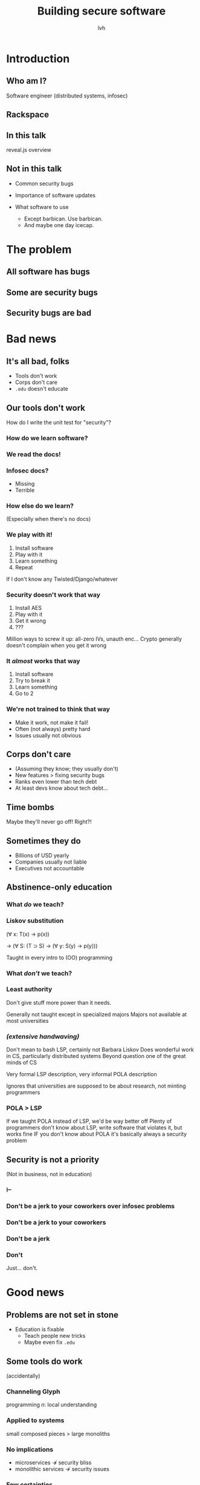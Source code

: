 #+Title: Building secure software
#+Author: lvh
#+Email: _@lvh.io

#+OPTIONS: toc:nil reveal_rolling_links:nil num:nil reveal_history:true
#+REVEAL_TRANS: linear
#+REVEAL_THEME: lvh

* Introduction
** Who am I?

   #+ATTR_HTML: :style width:80%
   [[./media/lvh.svg]]

   #+BEGIN_NOTES
   Software engineer (distributed systems, infosec)
   #+END_NOTES

** Rackspace

   #+ATTR_HTML: :style width:60%
   [[./media/rackspace.svg]]

** In this talk

   #+BEGIN_NOTES
   reveal.js overview
   #+END_NOTES

** Not in this talk

   #+ATTR_REVEAL: :frag roll-in
   * Common security bugs
   * Importance of software updates
   * What software to use
     #+ATTR_REVEAL: :frag roll-in
     * Except barbican. Use barbican.
     * And maybe one day icecap.

* The problem
** All software has bugs
** Some are security bugs
** Security bugs are bad

* Bad news

** It's all bad, folks

  #+ATTR_REVEAL: :frag roll-in
  * Tools don't work
  * Corps don't care
  * ~.edu~ doesn't educate

** Our tools don't work

   How do I write the unit test for "security"?

*** How do we learn software?

*** We read the docs!

*** Infosec docs?

    * Missing
    * Terrible

*** How else do we learn?

    (Especially when there's no docs)

*** We play with it!

    #+ATTR_REVEAL: :frag roll-in
    1. Install software
    2. Play with it
    3. Learn something
    4. Repeat

    #+BEGIN_NOTES
    If I don't know any Twisted/Django/whatever
    #+END_NOTES

*** Security doesn't work that way

    #+ATTR_REVEAL: :frag roll-in
    1. Install AES
    2. Play with it
    3. Get it wrong
    4. ???

    #+BEGIN_NOTES
    Million ways to screw it up: all-zero IVs, unauth enc...
    Crypto generally doesn't complain when you get it wrong
    #+END_NOTES

*** It /almost/ works that way

    #+ATTR_REVEAL: :frag roll-in
    1. Install software
    2. Try to break it
    3. Learn something
    4. Go to 2

*** We're not trained to think that way

    * Make it work, not make it fail!
    * Often (not always) pretty hard
    * Issues usually not obvious

** Corps don't care

   #+ATTR_REVEAL: :frag roll-in
   * (Assuming they know; they usually don't)
   * New features > fixing security bugs
   * Ranks even lower than tech debt
   * At least devs know about tech debt...

** Time bombs

   Maybe they'll never go off! Right?!

** Sometimes they do

   #+ATTR_REVEAL: :frag roll-in
   * Billions of USD yearly
   * Companies usually not liable
   * Executives not accountable

** Abstinence-only education
*** What /do/ we teach?
*** Liskov substitution

   #+ATTR_REVEAL: :frag roll-in
   (∀ x: T(x) → p(x))

   #+ATTR_REVEAL: :frag roll-in
   → (∀ S: (T ⊃ S) → (∀ y: S(y) → p(y)))

   #+BEGIN_NOTES
   Taught in every intro to (OO) programming
   #+END_NOTES

*** What /don't/ we teach?
*** Least authority

   #+ATTR_REVEAL: :frag roll-in
   Don't give stuff more power than it needs.

   #+BEGIN_NOTES
   Generally not taught except in specialized majors
   Majors not available at most universities
   #+END_NOTES

*** /(extensive handwaving)/

   #+BEGIN_NOTES
   Don't mean to bash LSP, certainly not Barbara Liskov
   Does wonderful work in CS, particularly distributed systems
   Beyond question one of the great minds of CS

   Very formal LSP description, very informal POLA description

   Ignores that universities are supposed to be about research, not minting programmers
   #+END_NOTES

*** POLA > LSP

   #+BEGIN_NOTES
   If we taught POLA instead of LSP, we'd be way better off
   Plenty of programmers don't know about LSP, write software that violates it, but works fine
   IF you don't know about POLA it's basically always a security problem
   #+END_NOTES

** Security is not a priority

   (Not in business, not in education)

*** ⊢
*** Don't be a jerk to your coworkers over infosec problems
*** Don't be a jerk to your coworkers
*** Don't be a jerk
*** Don't

    #+BEGIN_NOTES
    Just... don't.
    #+END_NOTES

* Good news

** Problems are not set in stone

   * Education is fixable
     * Teach people new tricks
     * Maybe even fix ~.edu~

** Some tools do work

   #+ATTR_REVEAL: :frag roll-in
   (accidentally)

*** Channeling Glyph

    programming /n/: local understanding

*** Applied to systems

    small composed pieces > large monoliths

*** No implications

    #+ATTR_REVEAL: :frag roll-in
    * microservices ↛ security bliss
    * monolithic services ↛ security issues

*** Few certainties

    #+ATTR_REVEAL: :frag roll-in
    * death ∧ taxes
    * software → problems

** Some employers do care

   (I know mine certainly does)

** Open source!

   We have an opportunity to shape devs that aren't on the org chart

* Useful conversations about security

** Some vocabulary

*** Attack model

    How will they attack the system?

*** Attack surface

    How can they attack the system?

** Channeling Zooko

   Security is...

   #+ATTR_REVEAL: :frag roll-in
   * not perfect vs imperfect
   * not better vs worse
   * /this/ surface vs /that/ surface

** Useful security proposals

   #+ATTR_REVEAL: :frag roll-in
   1. Description
   1. Attack model (+ motivation)
   1. Difference in attack surface
   1. Difference in user experience

** Attack models

   #+ATTR_REVEAL: :frag roll-in
   * What are you protecting against?
   * How is this addressed now?

** User experience

   #+ATTR_REVEAL: :frag roll-in
   * One of the most important aspects
   * Usually completely forgotten about
   * I'm looking at you, PGP

* Questions?
